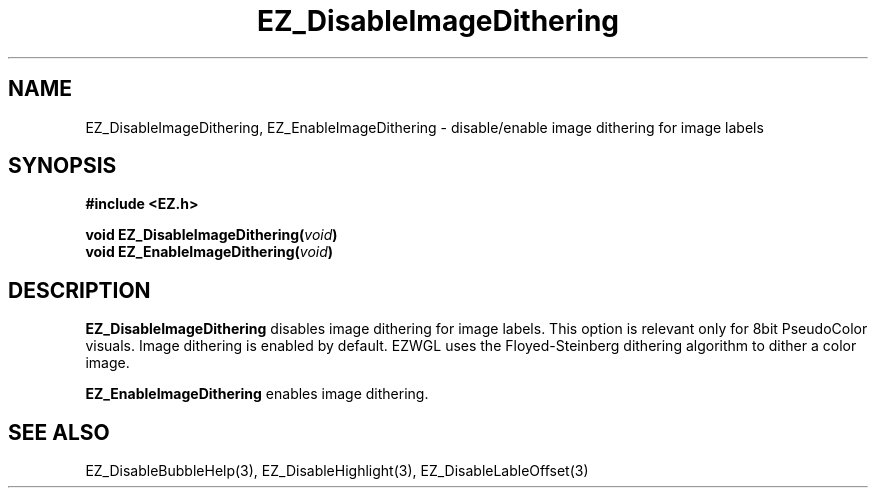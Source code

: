 '\"
'\" Copyright (c) 1997 Maorong Zou
'\" 
.TH EZ_DisableImageDithering 3 "" EZWGL "EZWGL Functions"
.BS
.SH NAME
EZ_DisableImageDithering, EZ_EnableImageDithering  \- disable/enable
image dithering for image labels

.SH SYNOPSIS
.nf
.B #include <EZ.h>
.sp
.BI "void  EZ_DisableImageDithering(" void )
.BI "void  EZ_EnableImageDithering(" void )


.SH DESCRIPTION
.PP
\fBEZ_DisableImageDithering\fR disables image dithering for image
labels. This option is relevant only for 8bit PseudoColor visuals.
Image dithering is enabled by default. EZWGL uses the Floyed-Steinberg
dithering algorithm to dither a color image.
.PP
\fBEZ_EnableImageDithering\fR enables image dithering.
.SH "SEE ALSO"
EZ_DisableBubbleHelp(3), EZ_DisableHighlight(3), EZ_DisableLableOffset(3)
.br



